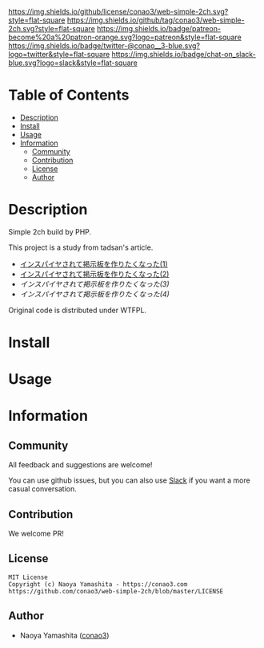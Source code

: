#+author: conao3
#+date: <2020-03-20 Fri>

[[https://github.com/conao3/web-simple-2ch][https://raw.githubusercontent.com/conao3/files/master/blob/headers/png/web-simple-2ch.png]]
[[https://github.com/conao3/web-simple-2ch/blob/master/LICENSE][https://img.shields.io/github/license/conao3/web-simple-2ch.svg?style=flat-square]]
[[https://github.com/conao3/web-simple-2ch/releases][https://img.shields.io/github/tag/conao3/web-simple-2ch.svg?style=flat-square]]
[[https://github.com/conao3/web-simple-2ch/actions][https://img.shields.io/badge/patreon-become%20a%20patron-orange.svg?logo=patreon&style=flat-square]]
[[https://twitter.com/conao_3][https://img.shields.io/badge/twitter-@conao__3-blue.svg?logo=twitter&style=flat-square]]
[[https://conao3-support.slack.com/join/shared_invite/enQtNjUzMDMxODcyMjE1LWUwMjhiNTU3Yjk3ODIwNzAxMTgwOTkxNmJiN2M4OTZkMWY0NjI4ZTg4MTVlNzcwNDY2ZjVjYmRiZmJjZDU4MDE][https://img.shields.io/badge/chat-on_slack-blue.svg?logo=slack&style=flat-square]]

* Table of Contents
- [[#description][Description]]
- [[#install][Install]]
- [[#usage][Usage]]
- [[#information][Information]]
  - [[#community][Community]]
  - [[#contribution][Contribution]]
  - [[#license][License]]
  - [[#author][Author]]

* Description
Simple 2ch build by PHP.

This project is a study from tadsan's article.
- [[https://qiita.com/tadsan/items/cdbbb5b08591af2b110d][インスパイヤされて掲示板を作りたくなった(1)]]
- [[https://qiita.com/tadsan/items/adaade6b675ac344f373][インスパイヤされて掲示板を作りたくなった(2)]]
- [[インスパイヤされて掲示板を作りたくなった(3)][インスパイヤされて掲示板を作りたくなった(3)]]
- [[インスパイヤされて掲示板を作りたくなった(4)][インスパイヤされて掲示板を作りたくなった(4)]]

Original code is distributed under WTFPL.

* Install

* Usage

* Information
** Community
All feedback and suggestions are welcome!

You can use github issues, but you can also use [[https://conao3-support.slack.com/join/shared_invite/enQtNjUzMDMxODcyMjE1LWUwMjhiNTU3Yjk3ODIwNzAxMTgwOTkxNmJiN2M4OTZkMWY0NjI4ZTg4MTVlNzcwNDY2ZjVjYmRiZmJjZDU4MDE][Slack]]
if you want a more casual conversation.

** Contribution
We welcome PR!

** License
#+begin_example
  MIT License
  Copyright (c) Naoya Yamashita - https://conao3.com
  https://github.com/conao3/web-simple-2ch/blob/master/LICENSE
#+end_example

** Author
- Naoya Yamashita ([[https://github.com/conao3][conao3]])
